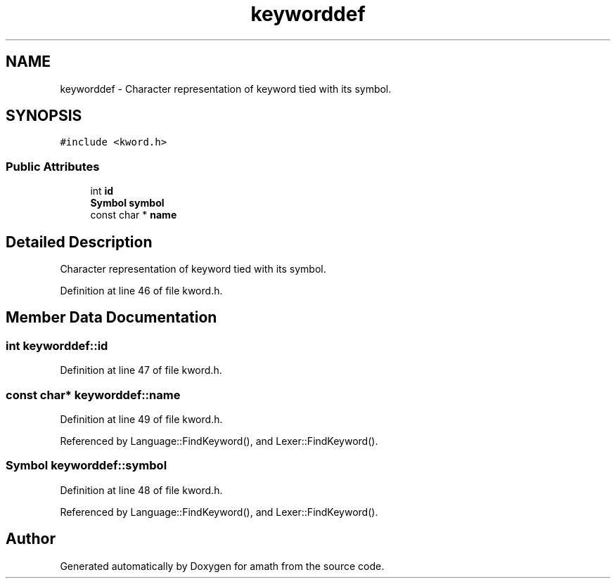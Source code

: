 .TH "keyworddef" 3 "Sat Jan 21 2017" "Version 1.6.1" "amath" \" -*- nroff -*-
.ad l
.nh
.SH NAME
keyworddef \- Character representation of keyword tied with its symbol\&.  

.SH SYNOPSIS
.br
.PP
.PP
\fC#include <kword\&.h>\fP
.SS "Public Attributes"

.in +1c
.ti -1c
.RI "int \fBid\fP"
.br
.ti -1c
.RI "\fBSymbol\fP \fBsymbol\fP"
.br
.ti -1c
.RI "const char * \fBname\fP"
.br
.in -1c
.SH "Detailed Description"
.PP 
Character representation of keyword tied with its symbol\&. 
.PP
Definition at line 46 of file kword\&.h\&.
.SH "Member Data Documentation"
.PP 
.SS "int keyworddef::id"

.PP
Definition at line 47 of file kword\&.h\&.
.SS "const char* keyworddef::name"

.PP
Definition at line 49 of file kword\&.h\&.
.PP
Referenced by Language::FindKeyword(), and Lexer::FindKeyword()\&.
.SS "\fBSymbol\fP keyworddef::symbol"

.PP
Definition at line 48 of file kword\&.h\&.
.PP
Referenced by Language::FindKeyword(), and Lexer::FindKeyword()\&.

.SH "Author"
.PP 
Generated automatically by Doxygen for amath from the source code\&.
